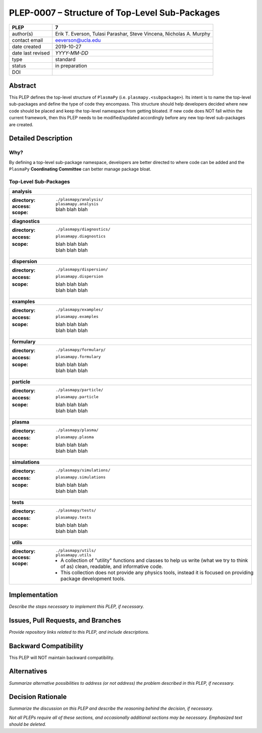 ===============================================
PLEP-0007 – Structure of Top-Level Sub-Packages
===============================================

+-------------------+---------------------------------------------+
| PLEP              | 7                                           |
+===================+=============================================+
| author(s)         | Erik T. Everson, Tulasi Parashar,           |
|                   | Steve Vincena, Nicholas A. Murphy           |
+-------------------+---------------------------------------------+
| contact email     | eeverson@ucla.edu                           |
+-------------------+---------------------------------------------+
| date created      | 2019-10-27                                  |
+-------------------+---------------------------------------------+
| date last revised | *YYYY-MM-DD*                                |
+-------------------+---------------------------------------------+
| type              | standard                                    |
+-------------------+---------------------------------------------+
| status            | in preparation                              |
+-------------------+---------------------------------------------+
| DOI               |                                             |
|                   |                                             |
+-------------------+---------------------------------------------+

Abstract
========

This PLEP defines the top-level structure of ``PlasmaPy`` (i.e.
``plasmapy.<subpackage>``).  Its intent is to name the top-level
sub-packages and define the type of code they encompass.  This
structure should help developers decided where new code should be
placed and keep the top-level namespace from getting bloated.  If
new code does NOT fall within the current framework, then this PLEP
needs to be modified/updated accordingly before any new top-level
sub-packages are created.

Detailed Description
====================

Why?
----

By defining a top-level sub-package namespace, developers are better
directed to where code can be added and the ``PlasmaPy``
**Coordinating Committee** can better manage package bloat.

Top-Level Sub-Packages
----------------------

+------------------------------------------------------------------------------+
| **analysis**                                                                 |
+------------------------------------------------------------------------------+
| :directory: ``./plasmapy/analysis/``                                         |
| :access: ``plasamapy.analysis``                                              |
| :scope:                                                                      |
|   blah blah blah                                                             |
+------------------------------------------------------------------------------+
| **diagnostics**                                                              |
+------------------------------------------------------------------------------+
| :directory: ``./plasmapy/diagnostics/``                                      |
| :access: ``plasamapy.diagnostics``                                           |
| :scope:                                                                      |
|   | blah blah blah                                                           |
|   | blah blah blah                                                           |
+------------------------------------------------------------------------------+
| **dispersion**                                                               |
+------------------------------------------------------------------------------+
| :directory: ``./plasmapy/dispersion/``                                       |
| :access: ``plasamapy.dispersion``                                            |
| :scope:                                                                      |
|   | blah blah blah                                                           |
|   | blah blah blah                                                           |
+------------------------------------------------------------------------------+
| **examples**                                                                 |
+------------------------------------------------------------------------------+
| :directory: ``./plasmapy/examples/``                                         |
| :access: ``plasamapy.examples``                                              |
| :scope:                                                                      |
|   | blah blah blah                                                           |
|   | blah blah blah                                                           |
+------------------------------------------------------------------------------+
| **formulary**                                                                |
+------------------------------------------------------------------------------+
| :directory: ``./plasmapy/formulary/``                                        |
| :access: ``plasamapy.formulary``                                             |
| :scope:                                                                      |
|   | blah blah blah                                                           |
|   | blah blah blah                                                           |
+------------------------------------------------------------------------------+
| **particle**                                                                 |
+------------------------------------------------------------------------------+
| :directory: ``./plasmapy/particle/``                                         |
| :access: ``plasamapy.particle``                                              |
| :scope:                                                                      |
|   | blah blah blah                                                           |
|   | blah blah blah                                                           |
+------------------------------------------------------------------------------+
| **plasma**                                                                   |
+------------------------------------------------------------------------------+
| :directory: ``./plasmapy/plasma/``                                           |
| :access: ``plasamapy.plasma``                                                |
| :scope:                                                                      |
|   | blah blah blah                                                           |
|   | blah blah blah                                                           |
+------------------------------------------------------------------------------+
| **simulations**                                                              |
+------------------------------------------------------------------------------+
| :directory: ``./plasmapy/simulations/``                                      |
| :access: ``plasamapy.simulations``                                           |
| :scope:                                                                      |
|   | blah blah blah                                                           |
|   | blah blah blah                                                           |
+------------------------------------------------------------------------------+
| **tests**                                                                    |
+------------------------------------------------------------------------------+
| :directory: ``./plasmapy/tests/``                                            |
| :access: ``plasamapy.tests``                                                 |
| :scope:                                                                      |
|   | blah blah blah                                                           |
|   | blah blah blah                                                           |
+------------------------------------------------------------------------------+
| **utils**                                                                    |
+------------------------------------------------------------------------------+
| :directory: ``./plasmapy/utils/``                                            |
| :access: ``plasamapy.utils``                                                 |
| :scope:                                                                      |
|   * A collection of "utility" functions and classes to help us write         |
|     (what we try to think of as) clean, readable, and informative code.      |
|   * This collection does not provide any physics tools, instead it is        |
|     focused on providing package development tools.                          |
+------------------------------------------------------------------------------+

Implementation
==============

*Describe the steps necessary to implement this PLEP, if necessary.*

Issues, Pull Requests, and Branches
===================================

*Provide repository links related to this PLEP, and include
descriptions.*

Backward Compatibility
======================

This PLEP will NOT maintain backward compatibility.

Alternatives
============

*Summarize alternative possibilities to address (or not address) the
problem described in this PLEP, if necessary.*

Decision Rationale
==================

*Summarize the discussion on this PLEP and describe the reasoning
behind the decision, if necessary.*

*Not all PLEPs require all of these sections, and occasionally
additional sections may be necessary. Emphasized text should be
deleted.*
